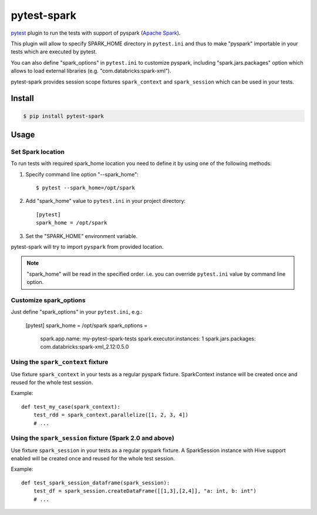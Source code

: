 pytest-spark
############

pytest_ plugin to run the tests with support of pyspark (`Apache Spark`_).

This plugin will allow to specify SPARK_HOME directory in ``pytest.ini``
and thus to make "pyspark" importable in your tests which are executed
by pytest.

You can also define "spark_options" in ``pytest.ini`` to customize pyspark,
including "spark.jars.packages" option which allows to load external
libraries (e.g. "com.databricks:spark-xml").

pytest-spark provides session scope fixtures ``spark_context`` and
``spark_session`` which can be used in your tests.


Install
=======

.. code-block:: shell

    $ pip install pytest-spark


Usage
=====

Set Spark location
------------------

To run tests with required spark_home location you need to define it by
using one of the following methods:

1. Specify command line option "--spark_home"::

    $ pytest --spark_home=/opt/spark

2. Add "spark_home" value to ``pytest.ini`` in your project directory::

    [pytest]
    spark_home = /opt/spark

3. Set the "SPARK_HOME" environment variable.

pytest-spark will try to import ``pyspark`` from provided location.


.. note::
    "spark_home" will be read in the specified order. i.e. you can
    override ``pytest.ini`` value by command line option.


Customize spark_options
-----------------------

Just define "spark_options" in your ``pytest.ini``, e.g.:

    [pytest]
    spark_home = /opt/spark
    spark_options =
        spark.app.name: my-pytest-spark-tests
        spark.executor.instances: 1
        spark.jars.packages: com.databricks:spark-xml_2.12:0.5.0


Using the ``spark_context`` fixture
-----------------------------------

Use fixture ``spark_context`` in your tests as a regular pyspark fixture.
SparkContext instance will be created once and reused for the whole test
session.

Example::

    def test_my_case(spark_context):
        test_rdd = spark_context.parallelize([1, 2, 3, 4])
        # ...


Using the ``spark_session`` fixture (Spark 2.0 and above)
---------------------------------------------------------

Use fixture ``spark_session`` in your tests as a regular pyspark fixture.
A SparkSession instance with Hive support enabled will be created once and reused for the whole test
session.

Example::

    def test_spark_session_dataframe(spark_session):
        test_df = spark_session.createDataFrame([[1,3],[2,4]], "a: int, b: int")
        # ...

.. _pytest: http://pytest.org/
.. _Apache Spark: https://spark.apache.org/
